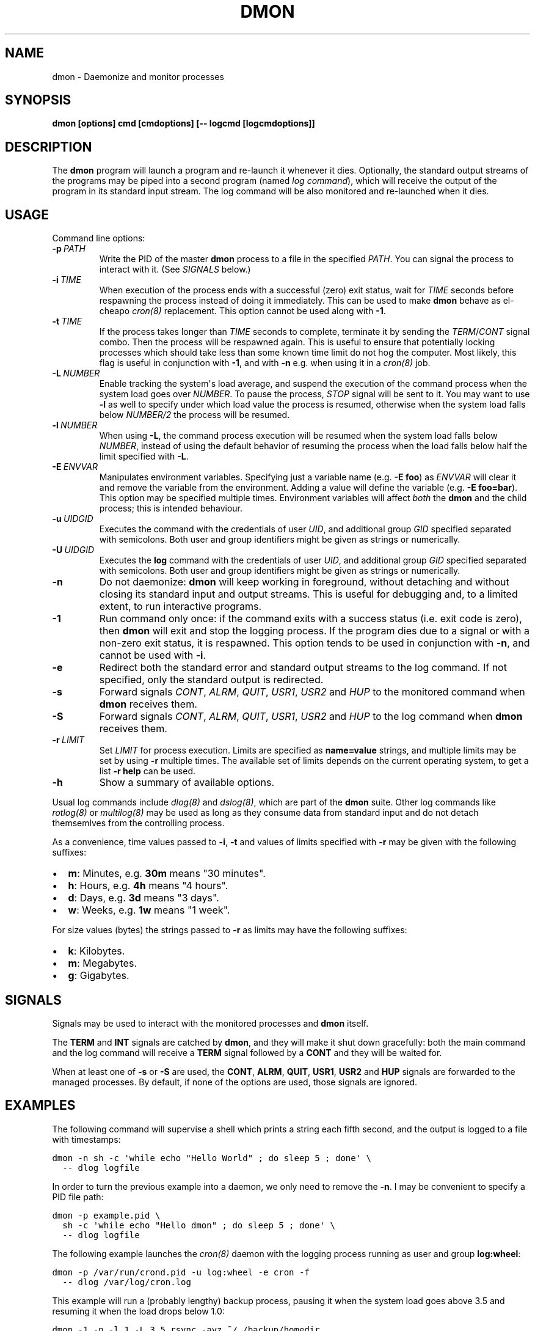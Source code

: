 .\" Man page generated from reStructeredText.
.
.TH DMON 8 "" "" ""
.SH NAME
dmon \- Daemonize and monitor processes
.
.nr rst2man-indent-level 0
.
.de1 rstReportMargin
\\$1 \\n[an-margin]
level \\n[rst2man-indent-level]
level margin: \\n[rst2man-indent\\n[rst2man-indent-level]]
-
\\n[rst2man-indent0]
\\n[rst2man-indent1]
\\n[rst2man-indent2]
..
.de1 INDENT
.\" .rstReportMargin pre:
. RS \\$1
. nr rst2man-indent\\n[rst2man-indent-level] \\n[an-margin]
. nr rst2man-indent-level +1
.\" .rstReportMargin post:
..
.de UNINDENT
. RE
.\" indent \\n[an-margin]
.\" old: \\n[rst2man-indent\\n[rst2man-indent-level]]
.nr rst2man-indent-level -1
.\" new: \\n[rst2man-indent\\n[rst2man-indent-level]]
.in \\n[rst2man-indent\\n[rst2man-indent-level]]u
..
.SH SYNOPSIS
.sp
\fBdmon [options] cmd [cmdoptions] [\-\- logcmd [logcmdoptions]]\fP
.SH DESCRIPTION
.sp
The \fBdmon\fP program will launch a program and re\-launch it whenever it
dies. Optionally, the standard output streams of the programs may be piped
into a second program (named \fIlog command\fP), which will receive the output
of the program in its standard input stream. The log command will be also
monitored and re\-launched when it dies.
.SH USAGE
.sp
Command line options:
.INDENT 0.0
.TP
.BI \-p \ PATH
.
Write the PID of the master \fBdmon\fP process to a file in the
specified \fIPATH\fP. You can signal the process to interact with
it. (See \fI\%SIGNALS\fP below.)
.TP
.BI \-i \ TIME
.
When execution of the process ends with a successful (zero)
exit status, wait for \fITIME\fP seconds before respawning the
process instead of doing it immediately. This can be used to
make \fBdmon\fP behave as el\-cheapo \fIcron(8)\fP replacement. This
option cannot be used along with \fB\-1\fP.
.TP
.BI \-t \ TIME
.
If the process takes longer than \fITIME\fP seconds to complete,
terminate it by sending the \fITERM\fP/\fICONT\fP signal combo. Then
the process will be respawned again. This is useful to ensure
that potentially locking processes which should take less than
some known time limit do not hog the computer. Most likely,
this flag is useful in conjunction with \fB\-1\fP, and with
\fB\-n\fP e.g. when using it in a \fIcron(8)\fP job.
.TP
.BI \-L \ NUMBER
.
Enable tracking the system\(aqs load average, and suspend the
execution of the command process when the system load goes
over \fINUMBER\fP. To pause the process, \fISTOP\fP signal will be
sent to it. You may want to use \fB\-l\fP as well to specify
under which load value the process is resumed, otherwise
when the system load falls below \fINUMBER/2\fP the process will
be resumed.
.TP
.BI \-l \ NUMBER
.
When using \fB\-L\fP, the command process execution will be
resumed when the system load falls below \fINUMBER\fP, instead of
using the default behavior of resuming the process when the
load falls below half the limit specified with \fB\-L\fP.
.TP
.BI \-E \ ENVVAR
.
Manipulates environment variables. Specifying just a variable
name (e.g. \fB\-E foo\fP) as \fIENVVAR\fP will clear it and remove
the variable from the environment. Adding a value will define
the variable (e.g. \fB\-E foo=bar\fP). This option may be
specified multiple times. Environment variables will affect
\fIboth\fP the \fBdmon\fP and the child process; this is intended
behaviour.
.TP
.BI \-u \ UIDGID
.
Executes the command with the credentials of user \fIUID\fP,
and additional group \fIGID\fP specified separated with
semicolons. Both user and group identifiers might be given
as strings or numerically.
.TP
.BI \-U \ UIDGID
.
Executes the \fBlog\fP command with the credentials of user
\fIUID\fP, and additional group \fIGID\fP specified separated with
semicolons. Both user and group identifiers might be given
as strings or numerically.
.TP
.B \-n
.
Do not daemonize: \fBdmon\fP will keep working in foreground,
without detaching and without closing its standard input and
output streams. This is useful for debugging and, to a limited
extent, to run interactive programs.
.TP
.B \-1
.
Run command only once: if the command exits with a success
status (i.e. exit code is zero), then \fBdmon\fP will exit and
stop the logging process. If the program dies due to a signal
or with a non\-zero exit status, it is respawned. This option
tends to be used in conjunction with \fB\-n\fP, and cannot be
used with \fB\-i\fP.
.TP
.B \-e
.
Redirect both the standard error and standard output streams
to the log command. If not specified, only the standard output
is redirected.
.TP
.B \-s
.
Forward signals \fICONT\fP, \fIALRM\fP, \fIQUIT\fP, \fIUSR1\fP, \fIUSR2\fP and
\fIHUP\fP to the monitored command when \fBdmon\fP receives them.
.TP
.B \-S
.
Forward signals \fICONT\fP, \fIALRM\fP, \fIQUIT\fP, \fIUSR1\fP, \fIUSR2\fP and
\fIHUP\fP to the log command when \fBdmon\fP receives them.
.TP
.BI \-r \ LIMIT
.
Set \fILIMIT\fP for process execution. Limits are specified as
\fBname=value\fP strings, and multiple limits may be set by
using \fB\-r\fP multiple times. The available set of limits
depends on the current operating system, to get a list
\fB\-r help\fP can be used.
.TP
.B \-h
.
Show a summary of available options.
.UNINDENT
.sp
Usual log commands include \fIdlog(8)\fP and \fIdslog(8)\fP, which are part of the
\fBdmon\fP suite. Other log commands like \fIrotlog(8)\fP or \fImultilog(8)\fP may be
used as long as they consume data from standard input and do not detach
themsemlves from the controlling process.
.sp
As a convenience, time values passed to \fB\-i\fP, \fB\-t\fP and values of limits
specified with \fB\-r\fP may be given with the following suffixes:
.INDENT 0.0
.IP \(bu 2
.
\fBm\fP: Minutes, e.g. \fB30m\fP means "30 minutes".
.IP \(bu 2
.
\fBh\fP: Hours, e.g. \fB4h\fP means "4 hours".
.IP \(bu 2
.
\fBd\fP: Days, e.g. \fB3d\fP means "3 days".
.IP \(bu 2
.
\fBw\fP: Weeks, e.g. \fB1w\fP means "1 week".
.UNINDENT
.sp
For size values (bytes) the strings passed to \fB\-r\fP as limits may have the
following suffixes:
.INDENT 0.0
.IP \(bu 2
.
\fBk\fP: Kilobytes.
.IP \(bu 2
.
\fBm\fP: Megabytes.
.IP \(bu 2
.
\fBg\fP: Gigabytes.
.UNINDENT
.SH SIGNALS
.sp
Signals may be used to interact with the monitored processes and \fBdmon\fP
itself.
.sp
The \fBTERM\fP and \fBINT\fP signals are catched by \fBdmon\fP, and they will
make it shut down gracefully: both the main command and the log command
will receive a \fBTERM\fP signal followed by a \fBCONT\fP and they will be
waited for.
.sp
When at least one of \fB\-s\fP or \fB\-S\fP are used, the \fBCONT\fP, \fBALRM\fP,
\fBQUIT\fP, \fBUSR1\fP, \fBUSR2\fP and \fBHUP\fP signals are forwarded to the
managed processes. By default, if none of the options are used, those
signals are ignored.
.SH EXAMPLES
.sp
The following command will supervise a shell which prints a string each
fifth second, and the output is logged to a file with timestamps:
.sp
.nf
.ft C
dmon \-n sh \-c \(aqwhile echo "Hello World" ; do sleep 5 ; done\(aq \e
  \-\- dlog logfile
.ft P
.fi
.sp
In order to turn the previous example into a daemon, we only need to
remove the \fB\-n\fP. I may be convenient to specify a PID file path:
.sp
.nf
.ft C
dmon \-p example.pid \e
  sh \-c \(aqwhile echo "Hello dmon" ; do sleep 5 ; done\(aq \e
  \-\- dlog logfile
.ft P
.fi
.sp
The following example launches the \fIcron(8)\fP daemon with the logging
process running as user and group \fBlog:wheel\fP:
.sp
.nf
.ft C
dmon \-p /var/run/crond.pid \-u log:wheel \-e cron \-f
  \-\- dlog /var/log/cron.log
.ft P
.fi
.sp
This example will run a (probably lengthy) backup process, pausing it when
the system load goes above 3.5 and resuming it when the load drops below
1.0:
.sp
.nf
.ft C
dmon \-1 \-n \-l 1 \-L 3.5 rsync \-avz ~/ /backup/homedir
.ft P
.fi
.sp
If you have a PID file, terminating the daemon is an easy task:
.sp
.nf
.ft C
kill $(cat example.pid)
.ft P
.fi
.SH ENVIRONMENT
.sp
Additional options will be picked from the \fBDMON_OPTIONS\fP environment
variable, if defined. Any command line option can be specified this way.
Arguments read from the environment variable will be prepended to the ones
given in the command line, so they may still be overriden.
.SH SEE ALSO
.sp
\fIdlog(8)\fP, \fIdslog(8)\fP, \fIrotlog(8)\fP, \fImultilog(8)\fP, \fIsupervise(8)\fP, \fIcron(8)\fP
.sp
\fI\%http://cr.yp.to/daemontools.html\fP
.SH AUTHOR
Adrian Perez <aperez@igalia.com>
.\" Generated by docutils manpage writer.
.\" 
.
